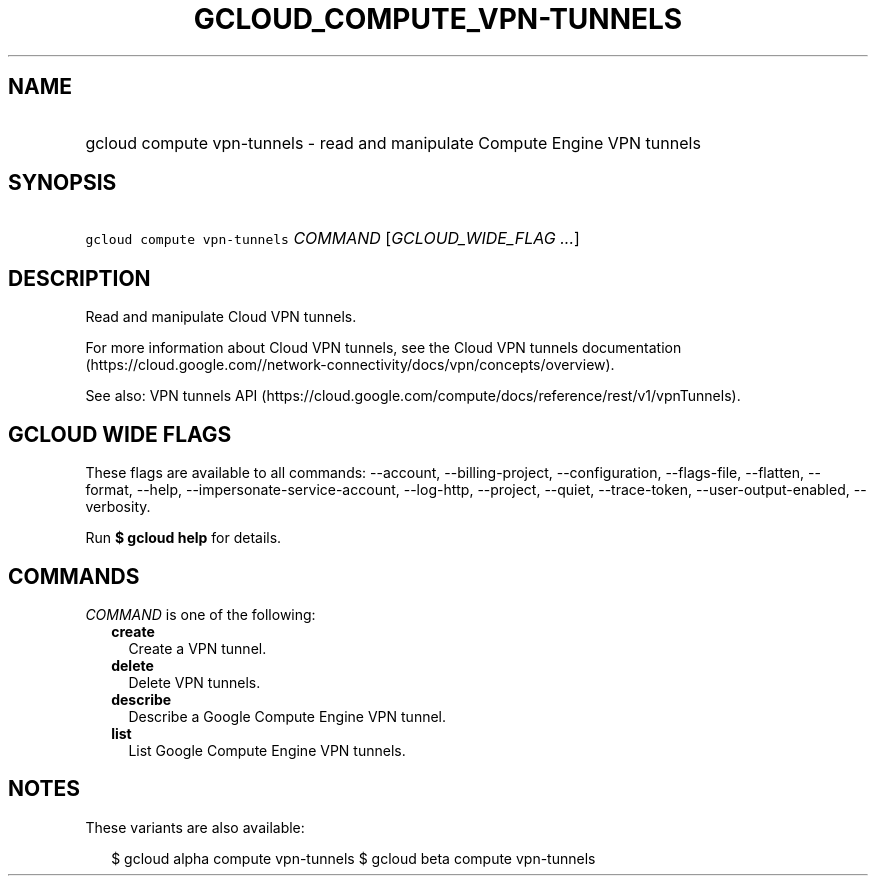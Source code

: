 
.TH "GCLOUD_COMPUTE_VPN\-TUNNELS" 1



.SH "NAME"
.HP
gcloud compute vpn\-tunnels \- read and manipulate Compute Engine VPN tunnels



.SH "SYNOPSIS"
.HP
\f5gcloud compute vpn\-tunnels\fR \fICOMMAND\fR [\fIGCLOUD_WIDE_FLAG\ ...\fR]



.SH "DESCRIPTION"

Read and manipulate Cloud VPN tunnels.

For more information about Cloud VPN tunnels, see the Cloud VPN tunnels
documentation
(https://cloud.google.com//network\-connectivity/docs/vpn/concepts/overview).

See also: VPN tunnels API
(https://cloud.google.com/compute/docs/reference/rest/v1/vpnTunnels).



.SH "GCLOUD WIDE FLAGS"

These flags are available to all commands: \-\-account, \-\-billing\-project,
\-\-configuration, \-\-flags\-file, \-\-flatten, \-\-format, \-\-help,
\-\-impersonate\-service\-account, \-\-log\-http, \-\-project, \-\-quiet,
\-\-trace\-token, \-\-user\-output\-enabled, \-\-verbosity.

Run \fB$ gcloud help\fR for details.



.SH "COMMANDS"

\f5\fICOMMAND\fR\fR is one of the following:

.RS 2m
.TP 2m
\fBcreate\fR
Create a VPN tunnel.

.TP 2m
\fBdelete\fR
Delete VPN tunnels.

.TP 2m
\fBdescribe\fR
Describe a Google Compute Engine VPN tunnel.

.TP 2m
\fBlist\fR
List Google Compute Engine VPN tunnels.


.RE
.sp

.SH "NOTES"

These variants are also available:

.RS 2m
$ gcloud alpha compute vpn\-tunnels
$ gcloud beta compute vpn\-tunnels
.RE

